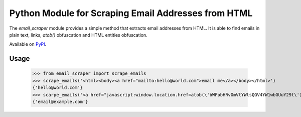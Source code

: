 ####################################################
Python Module for Scraping Email Addresses from HTML
####################################################

The `email_scraper` module provides a simple method that extracts email addresses from HTML. It is able to find emails
in plain text, links, `atob()` obfuscation and HTML entities obfuscation.

Available on PyPI_.

.. _PyPI: https://pypi.org/pypi/email-scraper/

.. image:: https://travis-ci.org/kichik/email-scraper.svg?branch=master
   :target: https://travis-ci.org/kichik/email-scraper

.. image:: https://badge.fury.io/py/email-scraper.svg
    :target: https://badge.fury.io/py/email-scraper

Usage
-----

  >>> from email_scraper import scrape_emails
  >>> scrape_emails('<html><body><a href="mailto:hello@world.com">email me</a></body></html>')
  {'hello@world.com'}
  >>> scarpe_emails('<a href="javascript:window.location.href=atob(\'bWFpbHRvOmVtYWlsQGV4YW1wbGUuY29t\')">E-Mail</a>')
  {'email@example.com'}
